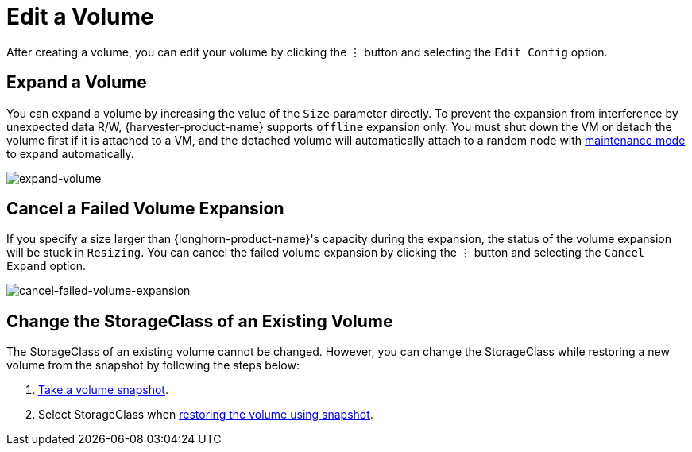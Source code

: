 = Edit a Volume

After creating a volume, you can edit your volume by clicking the `⋮` button and selecting the `Edit Config` option.

== Expand a Volume

You can expand a volume by increasing the value of the `Size` parameter directly. To prevent the expansion from interference by unexpected data R/W, {harvester-product-name} supports `offline` expansion only. You must shut down the VM or detach the volume first if it is attached to a VM, and the detached volume will automatically attach to a random node with https://documentation.suse.com/cloudnative/storage/1.8/en/introduction/concepts.html#_2_volumes_and_primary_storage[maintenance mode] to expand automatically.

image::volume/expand-volume.png[expand-volume]

== Cancel a Failed Volume Expansion

If you specify a size larger than {longhorn-product-name}'s capacity during the expansion, the status of the volume expansion will be stuck in `Resizing`. You can cancel the failed volume expansion by clicking the `⋮` button and selecting the `Cancel Expand` option.

image::volume/cancel-failed-volume-expansion.png[cancel-failed-volume-expansion]

== Change the StorageClass of an Existing Volume

The StorageClass of an existing volume cannot be changed. However, you can change the StorageClass while restoring a new volume from the snapshot by following the steps below:

. xref:./volume-snapshots.adoc#_create_volume_snapshots[Take a volume snapshot].
. Select StorageClass when xref:./volume-snapshots.adoc#_restore_a_new_volume_from_a_volume_snapshot[restoring the volume using snapshot].
